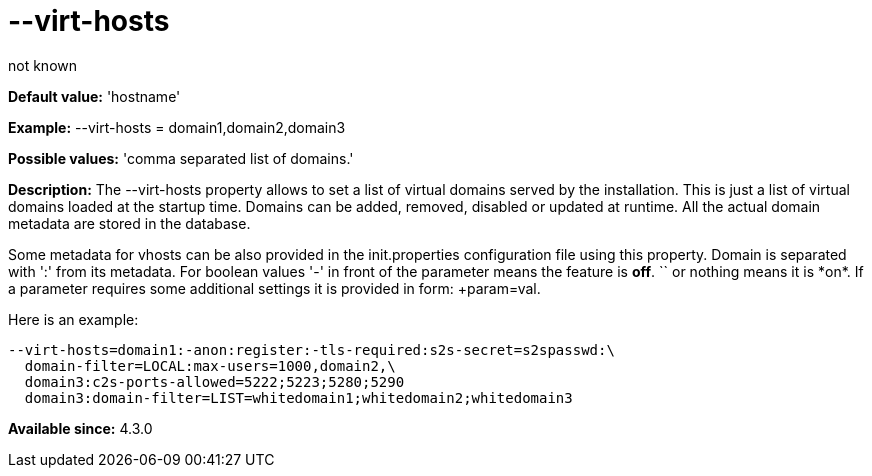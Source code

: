 [[virtHosts]]
= --virt-hosts
:author: not known
:version: v1.0 initial release
:Date: 2013-02-10 01:53

*Default value:* 'hostname'

*Example:* +--virt-hosts = domain1,domain2,domain3+

*Possible values:* 'comma separated list of domains.'

*Description:* The +--virt-hosts+ property allows to set a list of virtual domains served by the installation. This is just a list of virtual domains loaded at the startup time. Domains can be added, removed, disabled or updated at runtime. All the actual domain metadata are stored in the database.

Some metadata for vhosts can be also provided in the +init.properties+ configuration file using this property. Domain is separated with ':' from its metadata. For boolean values '-' in front of the parameter means the feature is *off*. `+` or nothing  means it is *on*. If a parameter requires some additional settings it is provided in form: +param=val+.

Here is an example:

[source,bash]
-----
--virt-hosts=domain1:-anon:register:-tls-required:s2s-secret=s2spasswd:\
  domain-filter=LOCAL:max-users=1000,domain2,\
  domain3:c2s-ports-allowed=5222;5223;5280;5290
  domain3:domain-filter=LIST=whitedomain1;whitedomain2;whitedomain3
-----

*Available since:* 4.3.0
